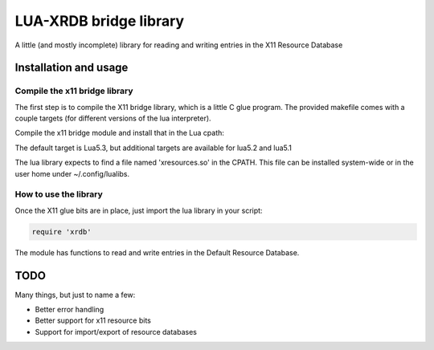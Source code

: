 =======================
LUA-XRDB bridge library
=======================

A little (and mostly incomplete) library for reading and writing entries in the X11 Resource Database

Installation and usage
======================

Compile the x11 bridge library
------------------------------

The first step is to compile the X11 bridge library, which is a little C glue program.
The provided makefile comes with a couple targets (for different versions of the lua interpreter).

Compile the x11 bridge module and install that in the Lua cpath:

.. code:: bash
    # make

    # cp xresources53.so $HOME/.config/lualibs/xresources.so

The default target is Lua5.3, but additional targets are available for lua5.2 and lua5.1

The lua library expects to find a file named 'xresources.so' in the CPATH.
This file can be installed system-wide or in the user home under ~/.config/lualibs.

How to use the library
----------------------

Once the X11 glue bits are in place, just import the lua library in your script:

.. code:: lua

    require 'xrdb'

The module has functions to read and write entries in the Default Resource Database.

TODO
====

Many things, but just to name a few:

- Better error handling
- Better support for x11 resource bits
- Support for import/export of resource databases
